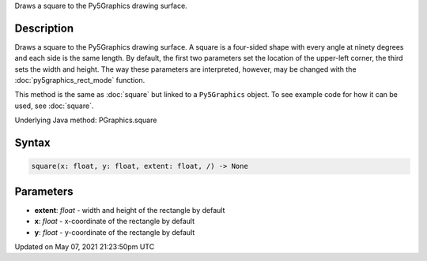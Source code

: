 .. title: Py5Graphics.square()
.. slug: py5graphics_square
.. date: 2021-05-07 21:23:50 UTC+00:00
.. tags:
.. category:
.. link:
.. description: py5 Py5Graphics.square() documentation
.. type: text

Draws a square to the Py5Graphics drawing surface.

Description
===========

Draws a square to the Py5Graphics drawing surface. A square is a four-sided shape with every angle at ninety degrees and each side is the same length. By default, the first two parameters set the location of the upper-left corner, the third sets the width and height. The way these parameters are interpreted, however, may be changed with the :doc:`py5graphics_rect_mode` function.

This method is the same as :doc:`square` but linked to a ``Py5Graphics`` object. To see example code for how it can be used, see :doc:`square`.

Underlying Java method: PGraphics.square

Syntax
======

.. code:: python

    square(x: float, y: float, extent: float, /) -> None

Parameters
==========

* **extent**: `float` - width and height of the rectangle by default
* **x**: `float` - x-coordinate of the rectangle by default
* **y**: `float` - y-coordinate of the rectangle by default


Updated on May 07, 2021 21:23:50pm UTC

